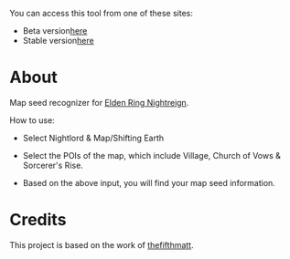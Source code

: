
You can access this tool from one of these sites:
+ Beta version[[https://liqixian19970305.github.io/nightreign-mapseed-recogniser/][here]]
+ Stable version[[https://dsm.lixiangzj.xyz:7443/nightreign-mapseed-recogniser-master/index.html/][here]]

* About

Map seed recognizer for [[https://en.bandainamcoent.eu/elden-ring/elden-ring-nightreign][Elden Ring Nightreign]].

How to use:

+ Select Nightlord & Map/Shifting Earth
+ Select the POIs of the map, which include Village, Church of Vows &
  Sorcerer's Rise.
+ Based on the above input, you will find your map seed information.

     #+BEGIN_HTML
   <p align="center">
     <img src="/assets/images/screenshot-02.png" alt="Screenshot" width="600"/>
   </p>
   #+END_HTML

* Credits

This project is based on the work of [[https://github.com/thefifthmatt][thefifthmatt]].
